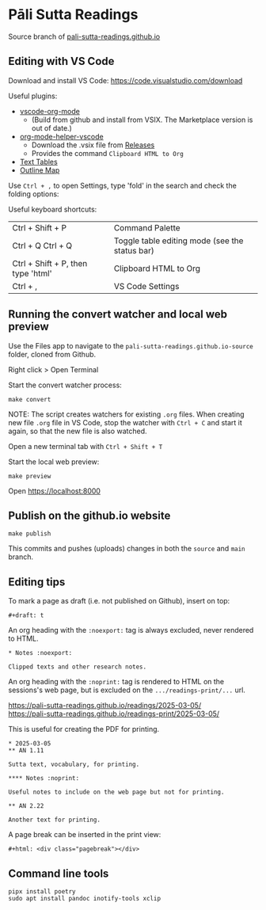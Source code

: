 * Pāli Sutta Readings

Source branch of [[https://pali-sutta-readings.github.io][pali-sutta-readings.github.io]]

** Editing with VS Code

Download and install VS Code: [[https://code.visualstudio.com/download]]

Useful plugins:

- [[https://github.com/vscode-org-mode/vscode-org-mode][vscode-org-mode]]
  - (Build from github and install from VSIX. The Marketplace version is out of date.)
- [[https://github.com/pali-sutta-readings/org-mode-helper-vscode][org-mode-helper-vscode]]
  - Download the .vsix file from [[https://github.com/pali-sutta-readings/org-mode-helper-vscode/releases][Releases]]
  - Provides the command =Clipboard HTML to Org=
- [[https://marketplace.visualstudio.com/items?itemName=RomanPeshkov.vscode-text-tables][Text Tables]]
- [[https://marketplace.visualstudio.com/items?itemName=Gerrnperl.outline-map][Outline Map]]

Use =Ctrl + ,= to open Settings, type 'fold' in the search and check the folding options:

[[file:misc/enable-folding.png]]

[[file:misc/org-heading-outlines-and-folding.png]]

Useful keyboard shortcuts:

| Ctrl + Shift + P                   | Command Palette                                |
| Ctrl + Q Ctrl + Q                  | Toggle table editing mode (see the status bar) |
| Ctrl + Shift + P, then type 'html' | Clipboard HTML to Org                          |
| Ctrl + ,                           | VS Code Settings                               |

** Running the convert watcher and local web preview

Use the Files app to navigate to the =pali-sutta-readings.github.io-source= folder, cloned from Github.

Right click > Open Terminal

Start the convert watcher process:

: make convert

NOTE: The script creates watchers for existing =.org= files. When creating new file =.org= file in VS Code, stop the watcher with =Ctrl + C= and start it again, so that the new file is also watched.

Open a new terminal tab with =Ctrl + Shift + T=

Start the local web preview:

: make preview

Open [[https://localhost:8000]]

** Publish on the github.io website

: make publish

This commits and pushes (uploads) changes in both the =source= and =main= branch.

** Editing tips
To mark a page as draft (i.e. not published on Github), insert on top:

: #+draft: t

An org heading with the =:noexport:= tag is always excluded, never rendered to HTML.

: * Notes :noexport:
:
: Clipped texts and other research notes.

An org heading with the =:noprint:= tag is rendered to HTML on the sessions's web page, but is excluded on the =.../readings-print/...= url.

[[https://pali-sutta-readings.github.io/readings/2025-03-05/]]\\
[[https://pali-sutta-readings.github.io/readings-print/2025-03-05/]]

This is useful for creating the PDF for printing.

: * 2025-03-05
: ** AN 1.11
:
: Sutta text, vocabulary, for printing.
:
: **** Notes :noprint:
:
: Useful notes to include on the web page but not for printing.
:
: ** AN 2.22
:
: Another text for printing.

A page break can be inserted in the print view:

: #+html: <div class="pagebreak"></div>

** Command line tools

#+begin_src shell
pipx install poetry
sudo apt install pandoc inotify-tools xclip
#+end_src

